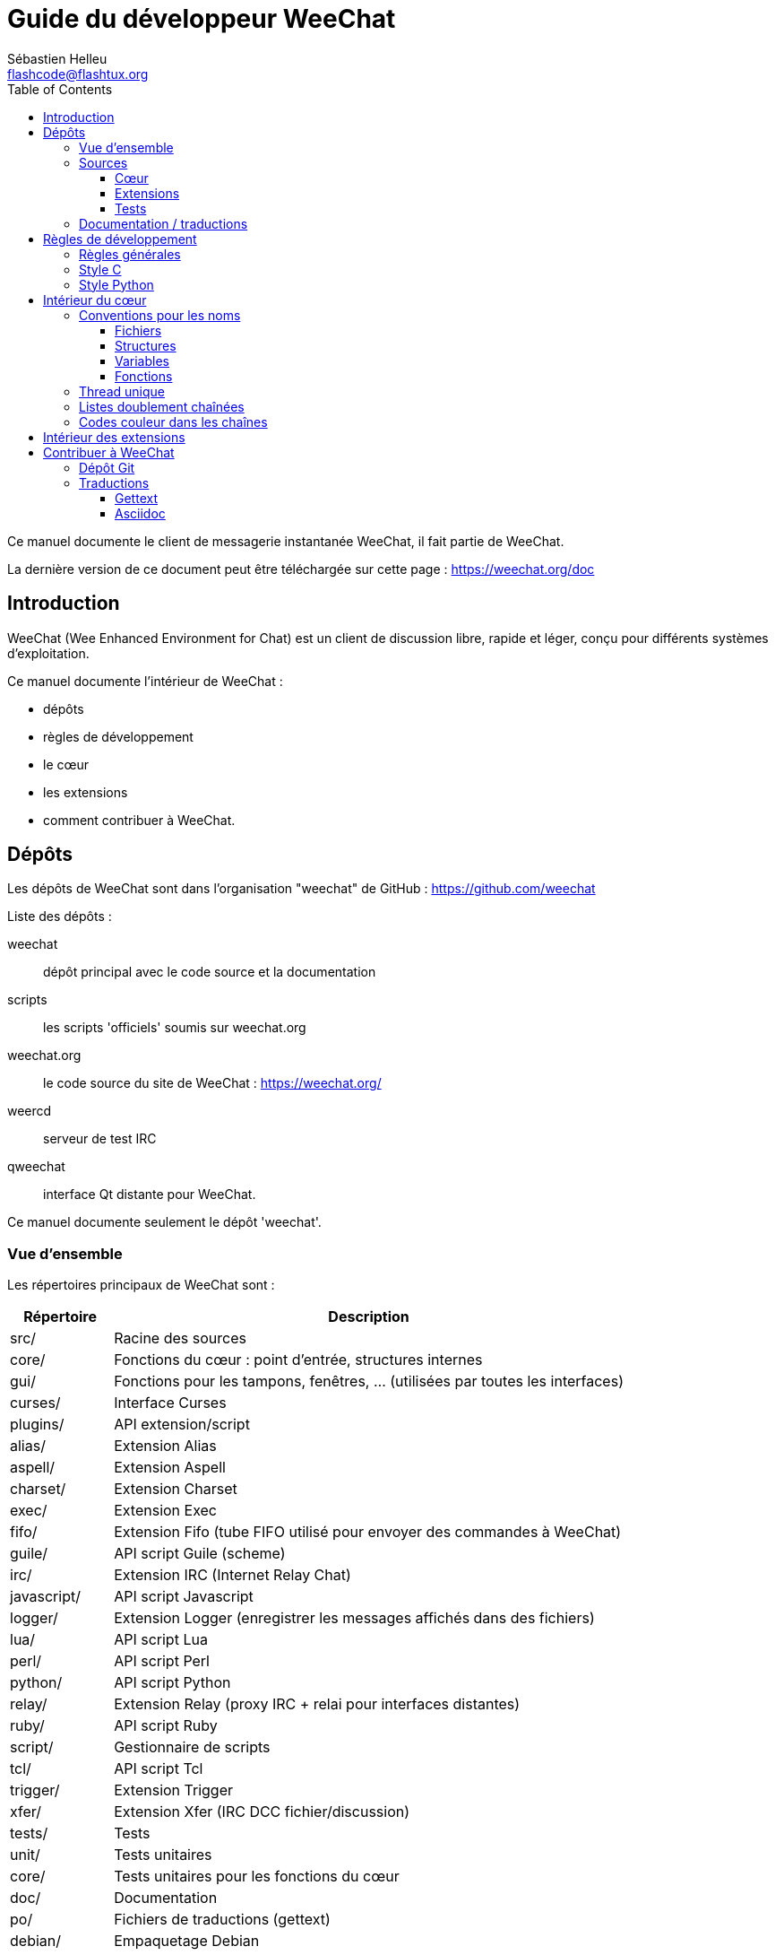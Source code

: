 = Guide du développeur WeeChat
:author: Sébastien Helleu
:email: flashcode@flashtux.org
:lang: fr
:toc2:
:toclevels: 3
:max-width: 100%


Ce manuel documente le client de messagerie instantanée WeeChat, il fait
partie de WeeChat.

La dernière version de ce document peut être téléchargée sur cette page :
https://weechat.org/doc


[[introduction]]
== Introduction

WeeChat (Wee Enhanced Environment for Chat) est un client de discussion libre,
rapide et léger, conçu pour différents systèmes d'exploitation.

Ce manuel documente l'intérieur de WeeChat :

* dépôts
* règles de développement
* le cœur
* les extensions
* comment contribuer à WeeChat.

[[repositories]]
== Dépôts

Les dépôts de WeeChat sont dans l'organisation "weechat" de  GitHub :
https://github.com/weechat

Liste des dépôts :

weechat::
    dépôt principal avec le code source et la documentation

scripts::
    les scripts 'officiels' soumis sur weechat.org

weechat.org::
    le code source du site de WeeChat : https://weechat.org/

weercd::
    serveur de test IRC

qweechat::
    interface Qt distante pour WeeChat.

Ce manuel documente seulement le dépôt 'weechat'.

[[overview]]
=== Vue d'ensemble

Les répertoires principaux de WeeChat sont :

[width="100%",cols="1v,5",options="header"]
|===
| Répertoire        | Description
| src/              | Racine des sources
|    core/          | Fonctions du cœur : point d'entrée, structures internes
|    gui/           | Fonctions pour les tampons, fenêtres, ... (utilisées par toutes les interfaces)
|       curses/     | Interface Curses
|    plugins/       | API extension/script
|       alias/      | Extension Alias
|       aspell/     | Extension Aspell
|       charset/    | Extension Charset
|       exec/       | Extension Exec
|       fifo/       | Extension Fifo (tube FIFO utilisé pour envoyer des commandes à WeeChat)
|       guile/      | API script Guile (scheme)
|       irc/        | Extension IRC (Internet Relay Chat)
|       javascript/ | API script Javascript
|       logger/     | Extension Logger (enregistrer les messages affichés dans des fichiers)
|       lua/        | API script Lua
|       perl/       | API script Perl
|       python/     | API script Python
|       relay/      | Extension Relay (proxy IRC + relai pour interfaces distantes)
|       ruby/       | API script Ruby
|       script/     | Gestionnaire de scripts
|       tcl/        | API script Tcl
|       trigger/    | Extension Trigger
|       xfer/       | Extension Xfer (IRC DCC fichier/discussion)
| tests/            | Tests
|    unit/          | Tests unitaires
|       core/       | Tests unitaires pour les fonctions du cœur
| doc/              | Documentation
| po/               | Fichiers de traductions (gettext)
| debian/           | Empaquetage Debian
|===

[[sources]]
=== Sources

[[sources_core]]
==== Cœur

Le cœur de WeeChat est situé dans les répertoires suivants :

* 'src/core/' : fonctions du cœur (pour manipuler des données)
* 'src/gui/' : fonctions pour l'interface (tampons, fenêtres, ...)

[width="100%",cols="1v,5",options="header"]
|===
| Chemin/fichier                | Description
| core/                         | Fonctions du cœur : point d'entrée, structures internes
|    wee-arraylist.c            | Listes avec tableau (« arraylists »)
|    wee-backtrace.c            | Afficher une trace après un plantage
|    wee-command.c              | Commandes du cœur de WeeChat
|    wee-completion.c           | Complétions par défaut
|    wee-config-file.c          | Gestion des fichiers de configuration
|    wee-config.c               | Options de configuration du cœur de WeeChat (fichier weechat.conf)
|    wee-debug.c                | Quelques fonctions de debug
|    wee-eval.c                 | Évaluation d'expressions avec des références à des variables internes
|    wee-hashtable.c            | Tables de hachage
|    wee-hdata.c                | Hdata (accès direct aux données en utilisant des tables de hachage)
|    wee-hook.c                 | Crochets ("hooks")
|    wee-infolist.c             | Infolists (listes avec les données des objets)
|    wee-input.c                | Entrée de commandes/texte
|    wee-list.c                 | Listes triées
|    wee-log.c                  | Écriture dans le fichier de log WeeChat (weechat.log)
|    wee-network.c              | Fonctions réseau (connexion aux serveurs/proxies)
|    wee-proxy.c                | Gestion des proxies
|    wee-secure.c               | Options des données sécurisées (fichier sec.conf)
|    wee-string.c               | Fonctions sur les chaînes de caractères
|    wee-upgrade-file.c         | Système de mise à jour interne
|    wee-upgrade.c              | Mise à jour du cœur de WeeChat (tampons, lignes, historique, ...)
|    wee-url.c                  | Transfert d'URL (en utilisant libcurl)
|    wee-utf8.c                 | Fonctions UTF-8
|    wee-util.c                 | Quelques autres fonctions utilitaires
|    wee-version.c              | Fonctions pour la version de WeeChat
|    weechat.c                  | Fonctions principales : options de ligne de commande, démarrage
| gui/                          | Fonctions pour les tampons, fenêtres, ... (utilisées par toutes les interfaces)
|    gui-bar-item.c             | Objets de barre
|    gui-bar-window.c           | Fenêtres de barre
|    gui-bar.c                  | Barres
|    gui-buffer.c               | Tampons
|    gui-chat.c                 | Fonctions pour la discussion (afficher un message, ...)
|    gui-color.c                | Fonctions de couleur
|    gui-completion.c           | Complétion sur la ligne de commande
|    gui-cursor.c               | Mode curseur (mouvement libre du curseur)
|    gui-filter.c               | Filtres
|    gui-focus.c                | Fonctions concernant le focus (pour les modes curseur et souris)
|    gui-history.c              | Commandes/texte sauvés dans les tampons
|    gui-hotlist.c              | Gestion de la "hotlist" (liste des tampons avec activité)
|    gui-input.c                | Fonctions d'entrée (barre "input")
|    gui-key.c                  | Fonctions pour le clavier
|    gui-layout.c               | Dispositions ("layouts")
|    gui-line.c                 | Lignes dans les tampons
|    gui-mouse.c                | Souris
|    gui-nicklist.c             | Liste de pseudos dans les tampons
|    gui-window.c               | Fenêtres
|    curses/                    | Interface Curses
|       gui-curses-bar-window.c | Affichage dans les fenêtres de barre
|       gui-curses-chat.c       | Affichage dans la zone de discussion (messages)
|       gui-curses-color.c      | Fonctions pour les couleurs
|       gui-curses-key.c        | Fonctions pour le clavier (touches par défaut, lecture du clavier)
|       gui-curses-main.c       | Boucle principale de WeeChat (attente des évènements clavier/réseau)
|       gui-curses-mouse.c      | Souris
|       gui-curses-term.c       | Fonctions pour le terminal
|       gui-curses-window.c     | Fenêtres
|       main.c                  | Point d'entrée
|===

[[sources_plugins]]
==== Extensions

[width="100%",cols="1v,5",options="header"]
|===
| Chemin/fichier                    | Description
| plugins/                          | Racine des extensions
|    plugin.c                       | Gestion des extensions (chargement/déchargement des librairies C dynamiques)
|    plugin-api.c                   | Fonctions supplémentaires pour l'API extension (enveloppes autour des fonctions du cœur de WeeChat)
|    plugin-config.c                | Options de configuration des extensions (fichier plugins.conf)
|    plugin-script.c                | Fonctions communes utilisés par les extensions pour les scripts
|    plugin-script-api.c            | Fonctions pour l'API script : enveloppes autour de quelques fonctions de l'API extension
|    weechat-plugin.h               | En-tête destiné à être distribué avec les extensions WeeChat, pour les compiler
|    alias/                         | Extension Alias
|       alias.c                     | Fonctions principales pour les alias
|       alias-command.c             | Commandes Alias
|       alias-completion.c          | Complétions pour Alias
|       alias-config.c              | Options de configuration des alias (fichier alias.conf)
|       alias-info.c                | Info/infolists/hdata pour les alias
|    aspell/                        | Extension Aspell
|       weechat-aspell.c            | Fonctions principales pour Aspell
|       weechat-aspell-bar-item.c   | Objets de barre Aspell
|       weechat-aspell-command.c    | Commandes Aspell
|       weechat-aspell-completion.c | Complétions pour Aspell
|       weechat-aspell-config.c     | Options de configuration pour Aspell (fichier aspell.conf)
|       weechat-aspell-info.c       | Info/infolists/hdata pour Aspell
|       weechat-aspell-speller.c    | Gestion des correcteurs orthographiques
|    charset/                       | Extension Charset
|       charset.c                   | Fonctions pour Charset
|    exec/                          | Extension Exec
|       exec.c                      | Fonctions principales de Exec
|       exec-buffer.c               | Tampon Exec
|       exec-command.c              | Commandes pour Exec
|       exec-completion.c           | Complétions pour Exec
|       exec-config.c               | Options de configuration pour Exec (fichier exec.conf)
|    fifo/                          | Extension Fifo
|       fifo.c                      | Fonctions principales de Fifo
|       fifo-command.c              | Commandes pour Fifo
|       fifo-info.c                 | Info/infolists/hdata pour Fifo
|    guile/                         | Extension Guile (scheme)
|       weechat-guile.c             | Fonctions principales pour Guile (chargement/déchargement des scripts, exécution de code Guile)
|       weechat-guile-api.c         | Fonctions de l'API script Guile
|    irc/                           | Extension IRC (Internet Relay Chat)
|       irc.c                       | Fonctions principales IRC
|       irc-bar-item.c              | Objets de barre IRC
|       irc-buffer.c                | Tampons IRC
|       irc-channel.c               | Canaux IRC
|       irc-color.c                 | Couleurs IRC
|       irc-command.c               | Commandes IRC
|       irc-completion.c            | Complétions IRC
|       irc-config.c                | Options de configuration IRC (fichier irc.conf)
|       irc-ctcp.c                  | CTCP IRC
|       irc-debug.c                 | Fonctions de debug IRC
|       irc-ignore.c                | Ignore IRC
|       irc-info.c                  | Info/infolists/hdata pour IRC
|       irc-input.c                 | Entrée de commandes/texte
|       irc-message.c               | Fonctions pour manipuler les messages IRC
|       irc-mode.c                  | Fonctions pour les modes de canal/pseudo
|       irc-msgbuffer.c             | Tampon cible pour les messages IRC
|       irc-nick.c                  | Pseudos IRC
|       irc-notify.c                | Listes de notification IRC
|       irc-protocol.c              | Protocole IRC (RFCs 1459/2810/2811/2812/2813)
|       irc-raw.c                   | Tampon des données brutes IRC
|       irc-redirect.c              | Redirection de la sortie des commandes IRC
|       irc-sasl.c                  | Authentification SASL avec le serveur IRC
|       irc-server.c                | Communication avec le serveur IRC
|       irc-upgrade.c               | Sauvegarde/restauration des données IRC lors de la mise à jour de WeeChat
|    javascript/                    | Extension Javascript
|       weechat-js.cpp              | Fonctions principales pour Javascript (chargement/déchargement des scripts, exécution de code Javascript)
|       weechat-js-api.cpp          | Fonctions de l'API script Javascript
|       weechat-js-v8.cpp           | Fonctions Javascript v8
|    logger/                        | Extension Logger
|       logger.c                    | Fonctions principales pour Logger
|       logger-buffer.c             | Gestion des listes de tampons pour Logger
|       logger-config.c             | Options de configuration pour Logger (fichier logger.conf)
|       logger-info.c               | Info/infolists/hdata pour Logger
|       logger-tail.c               | Fonctions pour obtenir les dernières lignes d'un fichier
|    lua/                           | Extension Lua
|       weechat-lua.c               | Fonctions principales pour Lua (chargement/déchargement des scripts, exécution de code Lua)
|       weechat-lua-api.c           | Fonctions de l'API script Lua
|    perl/                          | Extension Perl
|       weechat-perl.c              | Fonctions principales pour Perl (chargement/déchargement des scripts, exécution de code Perl)
|       weechat-perl-api.c          | Fonctions de l'API script Perl
|    python/                        | Extension Python
|       weechat-python.c            | Fonctions principales pour Python (chargement/déchargement des scripts, exécution de code Python)
|       weechat-python-api.c        | Fonctions de l'API script Python
|    relay/                         | Extension Relay (proxy IRC et relai pour des interfaces distantes)
|       relay.c                     | Fonctions principales de Relay
|       relay-buffer.c              | Tampon Relay
|       relay-client.c              | Clients du relai
|       relay-command.c             | Commandes de Relay
|       relay-completion.c          | Complétions de Relay
|       relay-config.c              | Options de configuration pour Relay (fichier relay.conf)
|       relay-info.c                | Info/infolists/hdata pour Relay
|       relay-network.c             | Fonctions de réseau pour Relay
|       relay-raw.c                 | Tampon des données brutes de Relay
|       relay-server.c              | Serveur Relay
|       relay-upgrade.c             | Sauvegarde/restauration des données Relay lors de la mise à jour de WeeChat
|       relay-websocket.c           | Fonctions pour le serveur WebSocket (RFC 6455)
|       irc/                        | Proxy IRC
|          relay-irc.c              | Fonctions principales pour le proxy IRC
|       weechat/                    | Relai pour les interfaces distantes
|          relay-weechat.c          | Relai pour les interfaces distantes (fonctions principales)
|          relay-weechat-msg.c      | Envoi de messages binaires aux clients
|          relay-weechat-nicklist.c | Fonctions pour la liste de pseudos
|          relay-weechat-protocol.c | Lecture des commandes des clients
|    ruby/                          | Extension Ruby
|       weechat-ruby.c              | Fonctions principales pour Ruby (chargement/déchargement des scripts, exécution de code Ruby)
|       weechat-ruby-api.c          | Fonctions de l'API script Ruby
|    script/                        | Gestionnaire de scripts
|       script.c                    | Fonctions principales du gestionnaire de scripts
|       script-action.c             | Actions sur les scripts (chargement/déchargement, installation/suppression, ...)
|       script-buffer.c             | Tampon pour le gestionnaire de scripts
|       script-command.c            | Commandes pour le gestionnaire de scripts
|       script-completion.c         | Complétions pour le gestionnaire de scripts
|       script-config.c             | Options de configuration pour le gestionnaire de scripts (fichier script.conf)
|       script-info.c               | Info/infolists/hdata pour le gestionnaire de scripts
|       script-repo.c               | Téléchargement et lecture du dépôt de scripts
|    tcl/                           | Extension Tcl
|       weechat-tcl.c               | Fonctions principales pour Tcl (chargement/déchargement des scripts, exécution de code Tcl)
|       weechat-tcl-api.c           | Fonctions de l'API script Tcl
|    trigger/                       | Extension Trigger
|       trigger.c                   | Fonctions principales de Trigger
|       trigger-buffer.c            | Tampon Trigger
|       trigger-callback.c          | Callbacks de Trigger
|       trigger-command.c           | Commandes pour Trigger
|       trigger-completion.c        | Complétions pour Trigger
|       trigger-config.c            | Options de configuration pour Trigger (fichier trigger.conf)
|    xfer/                          | Extension Xfer (IRC DCC fichier/discussion)
|       xfer.c                      | Fonctions principales de Xfer
|       xfer-buffer.c               | Tampon Xfer
|       xfer-chat.c                 | Discussion DCC
|       xfer-command.c              | Commandes pour Xfer
|       xfer-completion.c           | Complétions pour Xfer
|       xfer-config.c               | Options de configuration pour Xfer (fichier xfer.conf)
|       xfer-dcc.c                  | Transfert de fichier par DCC
|       xfer-file.c                 | Fonctions pour les fichiers dans Xfer
|       xfer-info.c                 | Info/infolists/hdata pour Xfer
|       xfer-network.c              | Fonctions réseau pour Xfer
|       xfer-upgrade.c              | Sauvegarde/restauration des données Xfer lors de la mise à jour de WeeChat
|===

[[sources_tests]]
==== Tests

[width="100%",cols="1v,5",options="header"]
|===
| Chemin/fichier              | Description
| tests/                      | Racine des tests
|    tests.cpp                | Programme utilisé pour lancer les tests
|    unit/                    | Racine des tests unitaires
|       core/                 | Racine des tests unitaires pour le cœur
|          test-arraylist.cpp | Tests : listes avec tableau (« arraylists »)
|          test-eval.cpp      | Tests : évaluation d'expressions
|          test-hashtble.cpp  | Tests : tables de hachage
|          test-hdata.cpp     | Tests : hdata
|          test-infolist.cpp  | Tests : infolists
|          test-list.cpp      | Tests : listes
|          test-string.cpp    | Tests : chaînes
|          test-url.cpp       | Tests : URLs
|          test-utf8.cpp      | Tests : UTF-8
|          test-util.cpp      | Tests : fonctions utiles
|===

[[documentation_translations]]
=== Documentation / traductions

Fichiers de documentation :

[width="100%",cols="1v,5",options="header"]
|===
| Chemin/fichier                           | Description
| doc/                                     | Documentation
|    asciidoc.conf                         | Fichier de configuration Asciidoc (quelques macros)
|    asciidoc.css                          | Style Asciidoc
|    docgen.py                             | Script Python pour construire les fichiers dans le répertoire 'autogen/' (voir ci-dessous)
|    XX/                                   | Documentation pour la langue XX (langues : en, fr, de, it, ...)
|       cmdline_options.XX.asciidoc        | Options de ligne de commande (fichier inclus dans la page de manuel et le guide utilisateur)
|       weechat.1.XX.asciidoc              | Page de manuel (`man weechat`)
|       weechat_dev.XX.asciidoc            | Guide du développeur (ce document)
|       weechat_faq.XX.asciidoc            | FAQ (questions fréquemment posées)
|       weechat_plugin_api.XX.asciidoc     | Référence API extension
|       weechat_quickstart.XX.asciidoc     | Guide de démarrage
|       weechat_relay_protocol.XX.asciidoc | Protocole Relay (pour les interfaces distantes)
|       weechat_scripting.XX.asciidoc      | Guide pour scripts
|       weechat_tester.XX.asciidoc         | Guide du testeur
|       weechat_user.XX.asciidoc           | Guide utilisateur
|       autogen/                           | Fichiers automatiquement générés avec le script docgen.py
|          user/                           | Fichiers automatiquement générés pour le guide utilisateur (ne *JAMAIS* les mettre à jour manuellement !)
|          plugin_api/                     | Fichiers automatiquement générés pour l'API extension (ne *JAMAIS* les mettre à jour manuellement !)
|===

Les traductions pour WeeChat et les extensions sont effectuées avec gettext, les
fichiers sont dans le répertoire 'po/' :

[width="100%",cols="1v,5",options="header"]
|===
| Chemin/fichier | Description
| po/            | Fichiers de traduction (gettext)
|    XX.po       | Traductions pour la langue XX (fr, de, it, ...), la langue par défaut est l'anglais
|    weechat.pot | Modèle pour les traductions (automatiquement généré)
|===

[[coding_rules]]
== Règles de développement

[[coding_general_rules]]
=== Règles générales

* Dans le code source, vos commentaires, noms de variables, ... doivent être
  écrits en anglais *uniquement* (aucune autre langue n'est autorisée).
* Utilisez un en-tête de copyright dans chaque nouveau fichier source avec :
** une brève description du fichier (une seule ligne),
** la date,
** le nom,
** l'e-mail,
** la licence.

Exemple en C :

[source,C]
----
/*
 * weechat.c - core functions for WeeChat
 *
 * Copyright (C) 2016 Your Name <your@email.com>
 *
 * This file is part of WeeChat, the extensible chat client.
 *
 * WeeChat is free software; you can redistribute it and/or modify
 * it under the terms of the GNU General Public License as published by
 * the Free Software Foundation; either version 3 of the License, or
 * (at your option) any later version.
 *
 * WeeChat is distributed in the hope that it will be useful,
 * but WITHOUT ANY WARRANTY; without even the implied warranty of
 * MERCHANTABILITY or FITNESS FOR A PARTICULAR PURPOSE.  See the
 * GNU General Public License for more details.
 *
 * You should have received a copy of the GNU General Public License
 * along with WeeChat.  If not, see <http://www.gnu.org/licenses/>.
 */
----

[[coding_c_style]]
=== Style C

Quelques règles basiques que vous *devez* suivre quand vous écrivez du code C :

* Utilisez 4 espaces pour l'indentation. N'utilisez pas de tabulations, c'est le
  mal.
* Essayez de ne pas dépasser 80 caractères par ligne, sauf si cela est
  nécessaire pour améliorer la lisibilité.
* Utilisez les commentaires `/* comment */` (pas de style C99 comme
  `// comment`).
* Ajoutez un commentaire avant chaque fonction, pour expliquer ce qu'elle fait
  (utilisez toujours un commentaire multi-lignes, même si la description est
  très courte).

Exemple :

[source,C]
----
/*
 * Checks if a string with boolean value is valid.
 *
 * Returns:
 *   1: boolean value is valid
 *   0: boolean value is NOT valid
 */

int
foo ()
{
    int i;

    /* one line comment */
    i = 1;

    /*
     * multi-line comment: this is a very long description about next block
     * of code
     */
    i = 2;
    printf ("%d\n", i);
}
----

* Utilisez des noms de variable explicites, par exemple "nicks_count" au lieu de
  "n" ou "nc". Exception : dans les boucles `for`, où les variables comme "i" ou
  "n" sont OK.
* Initialisez les variables locales après la déclaration, dans le corps de la
  fonction, exemple :

[source,C]
----
void
foo ()
{
    int nick_count, buffer_count;

    nick_count = 0;
    buffer_count = 1;
    /* ... */
}
----

* Utilisez des parenthèses pour montrer explicitement comment l'expression est
  évaluée, même si cela n'est pas obligatoire, par exemple écrivez `x + (y * z)`
  au lieu de `x + y * z`.
* Disposez les accolades `{ }` seules sur la ligne, et indentez les avec le
  nombre d'espaces utilisés sur la ligne au dessus de l'accolade ouvrante (le
  `if` dans l'exemple) :

[source,C]
----
if (nicks_count == 1)
{
    /* something */
}
----

* Utilisez des lignes vides pour séparer différents blocs dans les fonctions, et
  si possible ajoutez un commentaire pour chacun, comme ceci :

[source,C]
----
/*
 * Sends a message from out queue.
 */

void
irc_server_outqueue_send (struct t_irc_server *server)
{
    /* ... */

    /* send signal with command that will be sent to server */
    irc_server_send_signal (server, "irc_out",
                            server->outqueue[priority]->command,
                            server->outqueue[priority]->message_after_mod,
                            NULL);
    tags_to_send = irc_server_get_tags_to_send (server->outqueue[priority]->tags);
    irc_server_send_signal (server, "irc_outtags",
                            server->outqueue[priority]->command,
                            server->outqueue[priority]->message_after_mod,
                            (tags_to_send) ? tags_to_send : "");
    if (tags_to_send)
        free (tags_to_send);

    /* send command */
    irc_server_send (server, server->outqueue[priority]->message_after_mod,
                     strlen (server->outqueue[priority]->message_after_mod));
    server->last_user_message = time_now;

    /* start redirection if redirect is set */
    if (server->outqueue[priority]->redirect)
    {
        irc_redirect_init_command (server->outqueue[priority]->redirect,
                                   server->outqueue[priority]->message_after_mod);
    }

    /* ... */
}
----

* Indentez les conditions `if`, et utilisez des parenthèses autour des
  conditions avec un opérateur (pas nécessaire pour un booléen simple), comme
  ceci :

[source,C]
----
if (something)
{
    /* something */
}
else
{
    /* something else */
}

if (my_boolean1 && my_boolean2 && (i == 10)
    && ((buffer1 != buffer2) || (window1 != window2)))
{
    /* something */
}
else
{
    /* something else */
}
----

* Indentez les `switch` comme ceci :

[source,C]
----
switch (string[0])
{
    case 'A':  /* first case */
        foo ("abc", "def");
        break;
    case 'B':  /* second case */
        bar (1, 2, 3);
        break;
    default:  /* other cases */
        baz ();
        break;
}
----

* Utilisez `typedef` pur les prototypes de fonctions mais pas pour les
  structures :

[source,C]
----
typedef int (t_hook_callback_fd)(void *data, int fd);

struct t_hook_fd
{
    t_hook_callback_fd *callback;      /* fd callback                       */
    int fd;                            /* socket or file descriptor         */
    int flags;                         /* fd flags (read,write,..)          */
    int error;                         /* contains errno if error occurred  */
                                       /* with fd                           */
};

/* ... */

struct t_hook_fd *new_hook_fd;

new_hook_fd = malloc (sizeof (*new_hook_fd));
----

* Ce code Lisp peut être utilisé dans votre '~/.emacs.el' pour indenter
  correctement si vous utilisez l'éditeur de texte Emacs :

[source,lisp]
----
(add-hook 'c-mode-common-hook
          '(lambda ()
             (c-toggle-hungry-state t)
             (c-set-style "k&r")
             (setq c-basic-offset 4)
             (c-tab-always-indent t)
             (c-set-offset 'case-label '+)))
----

[[coding_python_style]]
=== Style Python

Voir http://www.python.org/dev/peps/pep-0008/

[[core_internals]]
== Intérieur du cœur

[[naming_convention]]
=== Conventions pour les noms

[[naming_convention_files]]
==== Fichiers

Les noms de fichiers sont composés de lettres et tirets, avec le format :
'xxx-yyyyy.[ch]', où 'xxx' est le répertoire/composant (peut être une
abréviation) et 'yyyyy' un nom pour le fichier.

Le fichier principal d'un répertoire peut avoir le même nom que le répertoire,
par exemple 'irc.c' pour l'extension irc.

Exemples :

[width="100%",cols="1l,5",options="header"]
|===
| Répertoire          | Fichiers
| src/core/           | weechat.c, wee-backtrace.c, wee-command.c, ...
| src/gui/            | gui-bar.c, gui-bar-item.c, gui-bar-window.c, ...
| src/gui/curses/     | gui-curses-bar.c, gui-curses-bar-window.c, gui-curses-chat.c, ...
| src/plugins/        | plugin.c, plugin-api.c, plugin-config.c, plugin-script.c, ...
| src/plugins/irc/    | irc.c, irc-bar-item.c, irc-buffer.c, ...
| src/plugins/python/ | weechat-python.c, weechat-python-api.c, ...
|===

Les en-têtes des fichiers C doivent avoir le même nom que le fichier, par
exemple 'wee-command.h' pour le fichier 'wee-command.c'.

[[naming_convention_structures]]
==== Structures

Les structures ont le nom 't_X_Y' ou 't_X_Y_Z' :

* 'X' : répertoire/composant (peut être une abréviation)
* 'Y' : fin du nom de fichier
* 'Z' : nom de la structure (facultatif)

Exemple : un pseudo IRC (de 'src/plugins/irc/irc-nick.h') :

[source,C]
----
struct t_irc_nick
{
    char *name;                     /* nickname                              */
    char *host;                     /* full hostname                         */
    char *prefixes;                 /* string with prefixes enabled for nick */
    char prefix[2];                 /* current prefix (higher prefix set in  */
                                    /* prefixes)                             */
    int away;                       /* 1 if nick is away                     */
    char *color;                    /* color for nickname in chat window     */
    struct t_irc_nick *prev_nick;   /* link to previous nick on channel      */
    struct t_irc_nick *next_nick;   /* link to next nick on channel          */
};
----

[[naming_convention_variables]]
==== Variables

Les variables globales (en dehors des fonctions) ont le nom 'X_Y_Z' :

* 'X' : répertoire/composant (peut être une abréviation)
* 'Y' : fin du nom de fichier
* 'Z' : nom de la variable

Exception : pour les variables des derniers éléments d'une liste, le nom est
'last_X' (où 'X' est le nom de la variable, en utilisant le singulier).

Exemple : fenêtres (de 'src/gui/gui-window.c') :

[source,C]
----
struct t_gui_window *gui_windows = NULL;        /* first window             */
struct t_gui_window *last_gui_window = NULL;    /* last window              */
struct t_gui_window *gui_current_window = NULL; /* current window           */
----

Il n'y a pas de convention pour les variables locales (dans les fonctions).
La seule recommandation est que le nom soit explicite (et pas trop court). +
Cependant, les pointeurs vers les structures sont souvent nommés 'ptr_xxxx', par
exemple un pointeur sur 'struct t_gui_buffer *' sera : '*ptr_buffer'.

[[naming_convention_functions]]
==== Fonctions

La convention pour les noms des fonctions est le même que celui des
<<naming_convention_variables,variables>>.

Exemple : création d'une nouvelle fenêtre (de 'src/gui/gui-window.c') :

[source,C]
----
/*
 * Creates a new window.
 *
 * Returns pointer to new window, NULL if error.
 */

struct t_gui_window *
gui_window_new (struct t_gui_window *parent_window, struct t_gui_buffer *buffer,
                int x, int y, int width, int height,
                int width_pct, int height_pct)
{
    /* ... */

    return new_window;
}
----

[[single_thread]]
=== Thread unique

WeeChat a un seul thread. Cela signifie que chaque partie du code doit
s'exécuter très rapidement, et que les appels aux fonctions comme `sleep` sont
*strictement interdits* (cela est vrai pour le cœur de WeeChat mais aussi les
extensions et les scripts).

Si pour une raison quelconque vous devez attendre un peu, utilisez `hook_timer`
avec un "callback".

[[doubly_linked_lists]]
=== Listes doublement chaînées

La plupart des listes chaînes WeeChat sont doublement chaînées : chaque nœud a
un pointeur vers le nœud précédent/suivant.

Exemple : liste des tampons (de 'src/gui/gui-buffer.h') :

[source,C]
----
struct t_gui_buffer
{
    /* data */

    /* ... */

    struct t_gui_buffer *prev_buffer;  /* link to previous buffer           */
    struct t_gui_buffer *next_buffer;  /* link to next buffer               */
};
----

Et les deux pointeurs vers la tête et la fin de liste :

[source,C]
----
struct t_gui_buffer *gui_buffers = NULL;           /* first buffer          */
struct t_gui_buffer *last_gui_buffer = NULL;       /* last buffer           */
----

[[color_codes_in_strings]]
=== Codes couleur dans les chaînes

WeeChat utilise ses propres codes couleur dans les chaînes pour afficher les
attributs (gras, souligné, ...) et les couleurs à l'écran.

Tous les attributs/couleurs sont préfixés par un caractère dans la chaîne, qui
peuvent être :

* '0x19' : code couleur (suivi par un/des code(s) couleur)
* '0x1A' : activer un attribut (suivi par un attribut sur un caractère)
* '0x1B' : supprimer un attribut (suivi par un attribut sur un caractère)
* '0x1C' : réinitialiser (rien après)

Les attributs autorisés sont (un ou plusieurs caractères) :

* `*` : gras
* `!` : vidéo inverse
* `/` : italique
* `_` : souligné
* `|` : garder les attributs

Les couleurs possibles sont :

* couleur standard : attributs facultatifs + nombre sur 2 digits
* couleur étendue : `@` + attributs facultatifs + nombre sur 5 digits

Dans le tableau qui suit, les conventions suivantes sont utilisées :

* `STD` : couleur standard (2 digits)
* `(A)STD` : couleur standard avec des attributs facultatifs
  (attributs + 2 digits)
* `EXT` : couleur étendue (`@` + 5 digits)
* `(A)EXT` : couleur étendue avec des attributs facultatifs
  (`@` + attributs + 5 digits)
* `ATTR` : un caractère d'attribut (`*`, `!`, `/`, `_` ou `|`)

Toutes les combinaisons sont résumées dans ce tableau :

[width="100%",cols="4,2,2,8",options="header"]
|===
| Code                               | Exemple                 | Aires         | Description
| hex[19] + STD                      | hex[19]`01`             | chat + barres | Définir les attributs et la couleur en utilisant une option, voir le tableau ci-dessous
| hex[19] + EXT                      | hex[19]`@00001`         | chat          | Définir une couleur avec la paire ncurses (utilisé seulement sur le tampon `/color`)
| hex[19] + "F" + (A)STD             | hex[19]`F*05`           | chat + barres | Définir la couleur de texte (couleur WeeChat)
| hex[19] + "F" + (A)EXT             | hex[19]`F@00214`        | chat + barres | Définir la couleur de texte (couleur étendue)
| hex[19] + "B" + STD                | hex[19]`B05`            | chat + barres | Définir la couleur de fond (couleur WeeChat)
| hex[19] + "B" + EXT                | hex[19]`B@00124`        | chat + barres | Définir le couleur de fond (couleur étendue)
| hex[19] + "*" + (A)STD             | hex[19]`*05`            | chat + barres | Définir la couleur de texte (couleur WeeChat)
| hex[19] + "*" + (A)EXT             | hex[19]`*@00214`        | chat + barres | Définir la couleur de texte (couleur étendue)
| hex[19] + "*" + (A)STD + "," + STD | hex[19]`*08,05`         | chat + barres | Définir la couleur de texte/fond (couleurs WeeChat)
| hex[19] + "*" + (A)STD + "," + EXT | hex[19]`*01,@00214`     | chat + barres | Définir la couleur de texte (couleur WeeChat) et de fond (couleur étendue)
| hex[19] + "*" + (A)EXT + "," + STD | hex[19]`*@00214,05`     | chat + barres | Définir la couleur de texte (couleur étendue) et de fond (couleur WeeChat)
| hex[19] + "*" + (A)EXT + "," + EXT | hex[19]`*@00214,@00017` | chat + barres | Définir la couleur de texte/fond (couleurs étendues)
| hex[19] + "b" + "F"                | hex[19]`bF`             | barres        | Définir la couleur de texte de la barre
| hex[19] + "b" + "D"                | hex[19]`bD`             | barres        | Définir la couleur du délimiteur de la barre
| hex[19] + "b" + "B"                | hex[19]`bB`             | barres        | Définir la couleur de fond de la barre
| hex[19] + "b" + "_"                | hex[19]`b_`             | barre input   | Caractère de démarrage dans l'entrée (utilisé seulement dans l'objet "input_text")
| hex[19] + "b" + "-"                | hex[19]`b-`             | barre input   | Caractère de démarrage caché dans l'entrée (utilisé seulement dans l'objet "input_text")
| hex[19] + "b" + "#"                | hex[19]`b#`             | barre input   | Caractère de déplacement du curseur (utilisé seulement dans l'objet "input_text")
| hex[19] + "b" + "i"                | hex[19]`bi`             | barres        | Début d'objet
| hex[19] + "b" + "l" (lower L)      | hex[19]`bl`             | barres        | Ligne de démarrage d'objet
| hex[19] + "E"                      | hex[19]`E`              | chat + barres | Texte mis en valeur _(WeeChat ≥ 0.4.2)_
| hex[19] + hex[1C]                  | hex[19]hex[1C]          | chat + barres | Réinitialiser la couleur (garder les attributs)
| hex[1A] + ATTR                     | hex[1A]`*`              | chat + barres | Activer un attribut
| hex[1B] + ATTR                     | hex[1B]`*`              | chat + barres | Supprimer un attribut
| hex[1C]                            | hex[1C]                 | chat + barres | Réinitialiser les attributs et la couleur
|===

Les codes couleur utilisant des options (voir 't_gui_color_enum', dans le
fichier 'src/gui/gui-color.h') :

[width="70%",cols="^1m,10",options="header"]
|===
| Code | Option
| 00   | weechat.color.separator
| 01   | weechat.color.chat
| 02   | weechat.color.chat_time
| 03   | weechat.color.chat_time_delimiters
| 04   | weechat.color.chat_prefix_error
| 05   | weechat.color.chat_prefix_network
| 06   | weechat.color.chat_prefix_action
| 07   | weechat.color.chat_prefix_join
| 08   | weechat.color.chat_prefix_quit
| 09   | weechat.color.chat_prefix_more
| 10   | weechat.color.chat_prefix_suffix
| 11   | weechat.color.chat_buffer
| 12   | weechat.color.chat_server
| 13   | weechat.color.chat_channel
| 14   | weechat.color.chat_nick
| 15   | weechat.color.chat_nick_self
| 16   | weechat.color.chat_nick_other
| 17   | _(n'est plus utilisé depuis WeeChat 0.3.4)_
| 18   | _(n'est plus utilisé depuis WeeChat 0.3.4)_
| 19   | _(n'est plus utilisé depuis WeeChat 0.3.4)_
| 20   | _(n'est plus utilisé depuis WeeChat 0.3.4)_
| 21   | _(n'est plus utilisé depuis WeeChat 0.3.4)_
| 22   | _(n'est plus utilisé depuis WeeChat 0.3.4)_
| 23   | _(n'est plus utilisé depuis WeeChat 0.3.4)_
| 24   | _(n'est plus utilisé depuis WeeChat 0.3.4)_
| 25   | _(n'est plus utilisé depuis WeeChat 0.3.4)_
| 26   | _(n'est plus utilisé depuis WeeChat 0.3.4)_
| 27   | weechat.color.chat_host
| 28   | weechat.color.chat_delimiters
| 29   | weechat.color.chat_highlight
| 30   | weechat.color.chat_read_marker
| 31   | weechat.color.chat_text_found
| 32   | weechat.color.chat_value
| 33   | weechat.color.chat_prefix_buffer
| 34   | weechat.color.chat_tags _(WeeChat ≥ 0.3.6)_
| 35   | weechat.color.chat_inactive_window _(WeeChat ≥ 0.3.6)_
| 36   | weechat.color.chat_inactive_buffer _(WeeChat ≥ 0.3.6)_
| 37   | weechat.color.chat_prefix_buffer_inactive_buffer _(WeeChat ≥ 0.3.6)_
| 38   | weechat.color.chat_nick_offline _(WeeChat ≥ 0.3.9)_
| 39   | weechat.color.chat_nick_offline_highlight _(WeeChat ≥ 0.3.9)_
| 40   | weechat.color.chat_nick_prefix _(WeeChat ≥ 0.4.1)_
| 41   | weechat.color.chat_nick_suffix _(WeeChat ≥ 0.4.1)_
| 42   | weechat.color.emphasized _(WeeChat ≥ 0.4.2)_
| 43   | weechat.color.chat_day_change _(WeeChat ≥ 0.4.2)_
| 44   | weechat.color.chat_value_null _(WeeChat ≥ 1.4)_
|===

Les couleurs WeeChat sont :

[width="70%",cols="^1m,6",options="header"]
|===
| Code | Couleur
| 00   | Défaut (couleur de texte/fond du terminal)
| 01   | Noir
| 02   | Gris foncé
| 03   | Rouge foncé
| 04   | Rouge clair
| 05   | Vert foncé
| 06   | Vert clair
| 07   | Marron
| 08   | Jaune
| 09   | Bleu foncé
| 10   | Bleu clair
| 11   | Magenta foncé
| 12   | Magenta clair
| 13   | Cyan foncé
| 14   | Cyan clair
| 15   | Gris
| 16   | Blanc
|===

Exemples de codes couleur :

[width="70%",cols="1,2",options="header"]
|===
| Code                      | Description
| hex[19]`01`               | Couleur de l'option "01" (texte de discussion)
| hex[19]`*08,03`           | Jaune sur rouge
| hex[19]`*@00214`          | Orange (couleur étendue 214)
| hex[19]`*@*_00214,@00017` | Orange (214) gras souligné sur bleu foncé (17)
| hex[1A]`_`                | Activer le souligné
| hex[1B]`_`                | Supprimer le souligné
| hex[1C]                   | Réinitialiser les attributs et la couleur
|===

[[plugin_internals]]
== Intérieur des extensions

Le fichier 'src/plugins/weechat-plugin.h' définit et exporte toutes les
fonctions disponibles dans l'API.

Une structure appelée 't_weechat_plugin' est utilisée pour stocker les
informations sur l'extension (nom de fichier, nom, auteur, description, ...) et
toutes les fonctions de l'API, sous forme de pointeurs vers les fonctions
WeeChat.

Et puis des macros sont utilisées pour appeler ces fonctions.

Par exemple, la fonction 'hook_timer' est définie dans la structure
't_weechat_plugin' comme ceci :

[source,C]
----
struct t_hook *(*hook_timer) (struct t_weechat_plugin *plugin,
                              long interval,
                              int align_second,
                              int max_calls,
                              int (*callback)(void *data,
                                              int remaining_calls),
                              void *callback_data);
----

Et la macro utilisée pour appeler cette fonction est :

[source,C]
----
#define weechat_hook_timer(__interval, __align_second, __max_calls,     \
                           __callback, __data)                          \
    weechat_plugin->hook_timer(weechat_plugin, __interval,              \
                               __align_second, __max_calls,             \
                               __callback, __data)
----

Donc dans une extension, l'appel à cette fonction sera par exemple :

[source,C]
----
server->hook_timer_sasl = weechat_hook_timer (timeout * 1000,
                                              0, 1,
                                              &irc_server_timer_sasl_cb,
                                              server);
----

[[contribute]]
== Contribuer à WeeChat

[[git_repository]]
=== Dépôt Git

Le dépôt Git est à cette URL : https://github.com/weechat/weechat

Tout patch pour un bug ou une nouvelle fonctionnalité doit être effectué sur la
branche master, le format préféré étant une "pull request" sur GitHub. Un patch
peut aussi être envoyé par e-mail (fait avec `git diff` ou `git format-patch`).

Le format du message de commit est le suivant (pour fermer un bug GitHub) :

----
component: fix a problem (closes #123)
----

Pour un bug Savannah :

----
component: fix a problem (bug #12345)
----

Où 'component' est :

* pour le cœur WeeChat : 'core' (les fichiers dans le répertoire racine, 'po/'
  et 'src/', sauf 'src/plugins/')
* fichiers de documentation : 'doc' (fichiers dans le répertoire 'doc/')
* nom d'une extension : 'irc', 'python', 'relay', ... (fichiers dans le
  répertoire 'src/plugins/')

Quelques règles à suivre :

* utilisez seulement l'anglais
* utilisez des verbes à l'infinitif
* si le commit est relatif au tracker, écrivez-le entre parenthèses après le
  message, avec ce format :
** GitHub : closes #123
** Savannah : bug #12345, task #12345, patch #12345

Exemples de messages de commit :

----
irc: add command /unquiet (closes #36)
core: add callback "nickcmp" for nick comparison in buffers
irc: fix freeze when reading on socket with SSL enabled (bug #35097)
ruby: add detection of ruby version 1.9.3 in cmake
python: fix crash when unloading a script without pointer to interpreter
core: update Japanese translations (patch #7783)
----

[[translations]]
=== Traductions

[[gettext]]
==== Gettext

Les fichiers gettext sont dans le répertoire 'po/'.

Si vous souhaitez initialiser une nouvelle langue, utilisez la commande
`msginit`. Par exemple pour créer un fichier qui est prêt à traduire en
néerlandais :

----
$ cd po
$ msginit -i weechat.pot -l nl_NL -o nl.po
----

La langue de base pour WeeChat est l'anglais, donc vous devez évidemment
comprendre parfaitement l'anglais pour traduire vers votre langue.

Une fois terminé, vous *devez* vérifier votre fichier avec le script
'msgcheck.py' (https://github.com/flashcode/msgcheck) :

----
$ msgcheck.py xx.po
----

[[build_autogen_files]]
===== Construire les fichiers auto-générés

Les fichiers dans le répertoire 'doc/XX/autogen/' sont automatiquement générés
par le script 'doc/docgen.py'.

Copiez ce script python dans votre répertoire python (par exemple
'~/.weechat/python').
Vous pouvez alors charger le script dans votre WeeChat, et configurer le chemin
vers votre répertoire '/doc' :

----
/python load docgen.py
/set plugins.var.python.docgen.path "~/src/weechat/doc"
----

Créez alors cet alias pour construire les fichiers :

----
/alias add doc /perl unload; /python unload; /ruby unload; /lua unload; /tcl unload; /guile unload; /javascript unload; /python load docgen.py; /wait 1ms /docgen
----

Et utilisez la commande `/doc` pour construire tous les fichiers, pour toutes
les langues.

[IMPORTANT]
En utilisant la commande `/doc`, assurez-vous que toutes les extensions (irc,
charset, ...) sont chargées, car les fichiers sont construits en utilisant les
données actuellement en mémoire.

[[asciidoc]]
==== Asciidoc

Les fichiers asciidoc donc dans le répertoire 'doc/XX/' où 'XX' est la langue
(en, fr, de, it, ...).

Faites d'abord une copie du fichier asciidoc en anglais (dans le répertoire
'doc/en/'), puis travaillez dessus.

Les traductions manquantes dans les fichiers sont indiquées par cette chaîne :

----
// TRANSLATION MISSING
----

Vous devez traduire tout le fichier sauf les liens et les mots-clés spéciaux
pour les notes, avertissements, ... Ces mots doivent être gardés tels quels :

----
[[link_name]]
<<link_name>>

[NOTE]
[TIP]
[IMPORTANT]
[WARNING]
[CAUTION]
----

Lorsqu'il y a un nom après `<<link_name>>`, alors vous devez le traduire :

----
<<link_name,ce texte doit être traduit>>
----
